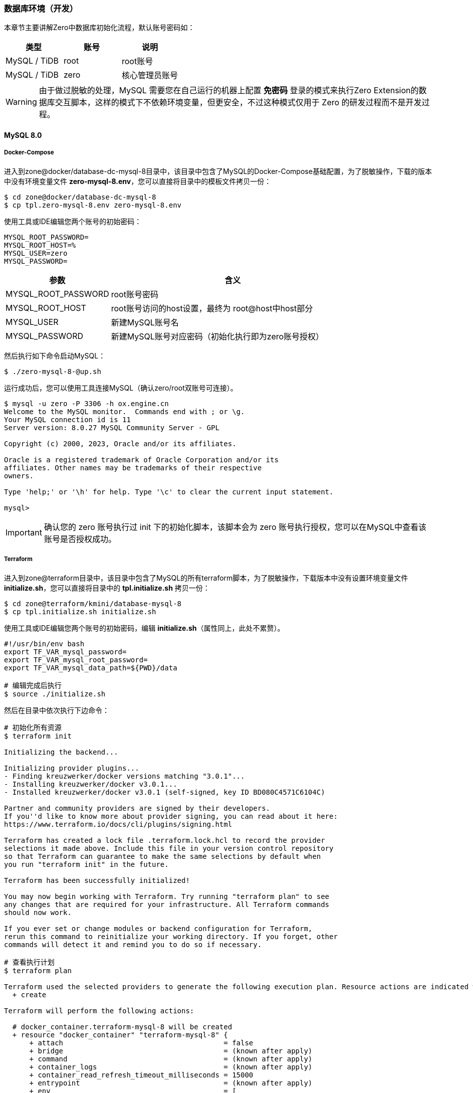 ifndef::imagesdir[:imagesdir: ../images]
:data-uri:

=== 数据库环境（开发）

本章节主要讲解Zero中数据库初始化流程，默认账号密码如：

[options="header"]
|====
|类型|账号|说明
|MySQL / TiDB|root|root账号
|MySQL / TiDB|zero|核心管理员账号
|====

[WARNING]
====
由于做过脱敏的处理，MySQL 需要您在自己运行的机器上配置 **免密码** 登录的模式来执行Zero Extension的数据库交互脚本，这样的模式下不依赖环境变量，但更安全，不过这种模式仅用于 Zero 的研发过程而不是开发过程。
====

==== MySQL 8.0

===== Docker-Compose

进入到zone@docker/database-dc-mysql-8目录中，该目录中包含了MySQL的Docker-Compose基础配置，为了脱敏操作，下载的版本中没有环境变量文件 *zero-mysql-8.env*，您可以直接将目录中的模板文件拷贝一份：

[source,bash]
----
$ cd zone@docker/database-dc-mysql-8
$ cp tpl.zero-mysql-8.env zero-mysql-8.env
----

使用工具或IDE编辑您两个账号的初始密码：

[source,properties]
----
MYSQL_ROOT_PASSWORD=
MYSQL_ROOT_HOST=%
MYSQL_USER=zero
MYSQL_PASSWORD=
----

[options="header",cols="30,70"]
|====
|参数|含义
|MYSQL_ROOT_PASSWORD|root账号密码
|MYSQL_ROOT_HOST|root账号访问的host设置，最终为 root@host中host部分
|MYSQL_USER|新建MySQL账号名
|MYSQL_PASSWORD|新建MySQL账号对应密码（初始化执行即为zero账号授权）
|====

然后执行如下命令启动MySQL：

[source,bash]
----
$ ./zero-mysql-8-@up.sh
----

运行成功后，您可以使用工具连接MySQL（确认zero/root双账号可连接）。

[source,bash]
----
$ mysql -u zero -P 3306 -h ox.engine.cn
Welcome to the MySQL monitor.  Commands end with ; or \g.
Your MySQL connection id is 11
Server version: 8.0.27 MySQL Community Server - GPL

Copyright (c) 2000, 2023, Oracle and/or its affiliates.

Oracle is a registered trademark of Oracle Corporation and/or its
affiliates. Other names may be trademarks of their respective
owners.

Type 'help;' or '\h' for help. Type '\c' to clear the current input statement.

mysql>
----

[IMPORTANT]
====
确认您的 zero 账号执行过 init 下的初始化脚本，该脚本会为 zero 账号执行授权，您可以在MySQL中查看该账号是否授权成功。
====

===== Terraform

进入到zone@terraform目录中，该目录中包含了MySQL的所有terraform脚本，为了脱敏操作，下载版本中没有设置环境变量文件 *initialize.sh*，您可以直接将目录中的 *tpl.initialize.sh* 拷贝一份：

[source, bash]
----
$ cd zone@terraform/kmini/database-mysql-8
$ cp tpl.initialize.sh initialize.sh
----

使用工具或IDE编辑您两个账号的初始密码，编辑 *initialize.sh*（属性同上，此处不累赘）。

[source, bash]
----
#!/usr/bin/env bash
export TF_VAR_mysql_password=
export TF_VAR_mysql_root_password=
export TF_VAR_mysql_data_path=${PWD}/data

# 编辑完成后执行
$ source ./initialize.sh
----

然后在目录中依次执行下边命令：

[source, bash]
----
# 初始化所有资源
$ terraform init

Initializing the backend...

Initializing provider plugins...
- Finding kreuzwerker/docker versions matching "3.0.1"...
- Installing kreuzwerker/docker v3.0.1...
- Installed kreuzwerker/docker v3.0.1 (self-signed, key ID BD080C4571C6104C)

Partner and community providers are signed by their developers.
If you''d like to know more about provider signing, you can read about it here:
https://www.terraform.io/docs/cli/plugins/signing.html

Terraform has created a lock file .terraform.lock.hcl to record the provider
selections it made above. Include this file in your version control repository
so that Terraform can guarantee to make the same selections by default when
you run "terraform init" in the future.

Terraform has been successfully initialized!

You may now begin working with Terraform. Try running "terraform plan" to see
any changes that are required for your infrastructure. All Terraform commands
should now work.

If you ever set or change modules or backend configuration for Terraform,
rerun this command to reinitialize your working directory. If you forget, other
commands will detect it and remind you to do so if necessary.

# 查看执行计划
$ terraform plan

Terraform used the selected providers to generate the following execution plan. Resource actions are indicated with the following symbols:
  + create

Terraform will perform the following actions:

  # docker_container.terraform-mysql-8 will be created
  + resource "docker_container" "terraform-mysql-8" {
      + attach                                      = false
      + bridge                                      = (known after apply)
      + command                                     = (known after apply)
      + container_logs                              = (known after apply)
      + container_read_refresh_timeout_milliseconds = 15000
      + entrypoint                                  = (known after apply)
      + env                                         = [
          + "MYSQL_PASSWORD=xxxxxx123YH",
          + "MYSQL_ROOT_HOST=%",
          + "MYSQL_ROOT_PASSWORD=xxxxxxijn123",
          + "MYSQL_USER=zero",
        ]
      + exit_code                                   = (known after apply)
      + hostname                                    = "ox.engine.cn"
      + id                                          = (known after apply)
      + image                                       = "mysql:8.0.32"
      + init                                        = (known after apply)
      + ipc_mode                                    = (known after apply)
      + log_driver                                  = (known after apply)
      + logs                                        = false
      + must_run                                    = true
      + name                                        = "terraform-mysql-8"
      + network_data                                = (known after apply)
      + read_only                                   = false
      + remove_volumes                              = true
      + restart                                     = "no"
      + rm                                          = false
      + runtime                                     = (known after apply)
      + security_opts                               = (known after apply)
      + shm_size                                    = (known after apply)
      + start                                       = true
      + stdin_open                                  = false
      + stop_signal                                 = (known after apply)
      + stop_timeout                                = (known after apply)
      + tty                                         = false
      + wait                                        = false
      + wait_timeout                                = 60

      + healthcheck {
          + interval     = (known after apply)
          + retries      = (known after apply)
          + start_period = (known after apply)
          + test         = (known after apply)
          + timeout      = (known after apply)
        }

      + labels {
          + label = (known after apply)
          + value = (known after apply)
        }

      + networks_advanced {
          + aliases = []
          + name    = "mysql_network"
        }

      + ports {
          + external = 3306
          + internal = 3306
          + ip       = "0.0.0.0"
          + protocol = "tcp"
        }

      + upload {
          + content    = <<-EOT
                GRANT ALL PRIVILEGES ON *.* TO 'zero'@'%';
                FLUSH PRIVILEGES;
            EOT
          + executable = true
          + file       = "/docker-entrypoint-initdb.d/account.sql"
        }
    }

  # docker_image.mysql will be created
  + resource "docker_image" "mysql" {
      + id           = (known after apply)
      + image_id     = (known after apply)
      + keep_locally = true
      + name         = "mysql:8.0.32"
      + repo_digest  = (known after apply)
    }

  # docker_network.private_network will be created
  + resource "docker_network" "private_network" {
      + driver      = (known after apply)
      + id          = (known after apply)
      + internal    = (known after apply)
      + ipam_driver = "default"
      + name        = "mysql_network"
      + options     = (known after apply)
      + scope       = (known after apply)

      + ipam_config {
          + aux_address = (known after apply)
          + gateway     = (known after apply)
          + ip_range    = (known after apply)
          + subnet      = (known after apply)
        }
    }

Plan: 3 to add, 0 to change, 0 to destroy.

─────────────────────────────────────────────────────────────────────────────────────────────

Note: You didn't use the -out option to save this plan, so Terraform can't guarantee to take exactly these actions if you run "terraform apply" now.

# 部署
$ terraform apply

Do you want to perform these actions?
  Terraform will perform the actions described above.
  Only 'yes' will be accepted to approve.

  Enter a value: yes

docker_network.private_network: Creating...
docker_image.mysql: Creating...
docker_image.mysql: Creation complete after 0s [id=sha256:05b458cc32b9686508b97ef40043702c18572840f7b2936b14f06500363868bamysql:8.0.32]
docker_network.private_network: Creation complete after 2s [id=b6285a9e627492f19fcd001830ddd04a6af1e5df4a6c6aeb501ab0965ce6cf45]
docker_container.terraform-mysql-8: Creating...
docker_container.terraform-mysql-8: Creation complete after 1s [id=b651230638dd8bd576b5ac54bd2edca751154ddafcfd12b1201da6be0e1956e6]

Apply complete! Resources: 3 added, 0 changed, 0 destroyed.
----

上述命令执行完成后，您就可以使用客户端连接新的MySQL容器了。

[CAUTION]
====
先确认您使用Docker Compose运行的MYSQL容器已经停止运行 *docker-compose ... stop*，再执行Terraform版本，由于两个版本使用了相同的宿主机3306端口号，若不停止运行可能会导致创建失败，细心的您会发现Terraform模式下的MySQL并未指定数据目录和日志目录，原因是此处只是为了开发环境使用，详细用法参考 link:https://github.com/kreuzwerker/terraform-provider-docker/issues/179[valumes]，若您想要删除资源可直接使用下边命令：

[source, bash]
----
terraform destroy
----

本章节是第一次使用terraform，所以在代码部分我保留了三次执行结果，后续章节再使用terraform时我则会直接忽略不再提供执行结果！

最后还有一个点需要注意，就是 providers.tf 中的代码，由于我使用的MacOS平台，所以此处的值要根据您运行Docker的平台有所变化：

[source, js]
----
provider "docker" {
  host = "unix:///private/var/run/docker.sock"
}
----
====

==== PgSQL

[NOTE]
====
- 由于MySQL 5.x和8.x差距比较大，所以才在文件目录中带上了版本号，PgSQL则不需使用版本号标识，直接换镜像名称既可。
- 如果您使用的是MacOS系统，您可以直接安装 link:https://postgresapp.com/downloads.html[Postgres.app] 运行PgSQL（绿色软件）。
====

===== Docker-Compose

进入到zone@docker/database-dc-pgsql目录中，该目录中包含了PgSQL的Docker-Compose基础配置，为了脱敏操作，下载的版本中没有环境变量文件 *zero-pgsql.env*，您可以直接将目录中的模板文件拷贝一份：

[source, bash]
----
$ cd zone@docker/database-dc-pgsql
$ cp tpl.zero-pgsql.env zero-pgsql.env
----

使用工具或IDE编辑您账号的初始密码：

[source,properties]
----
POSTGRES_PASSWORD=
POSTGRES_USER=postgres
POSTGRES_DB=postgres
TZ=Asia/Shanghai
----

[options="header"]
|====
|参数|含义
|POSTGRES_PASSWORD|postgres账号密码
|POSTGRES_USER|默认账号名
|POSTGRES_DB|默认账号访问的Schema名
|TZ|默认使用的时区
|====

然后执行如下命令启动PgSQL：

[source,bash]
----
$ ./zero-pgsql-@up.sh
----


===== Terraform


进入到zone@terraform目录中，该目录中包含了PgSQL的所有terraform脚本，为了脱敏操作，下载版本中没有设置环境变量文件 *initialize.sh*，您可以直接将目录中的 *tpl.initialize.sh* 拷贝一份：

[source, bash]
----
$ cd zone@terraform/kmini/database-pgsql
$ cp tpl.initialize.sh initialize.sh
----

使用工具或IDE编辑您两个账号的初始密码，编辑 *initialize.sh*（属性同上，此处不累赘）。

[source, bash]
----
#!/usr/bin/env bash
export TF_VAR_pgsql_password=
export TF_VAR_pgsql_data_path=${PWD}/data

# 编辑完成后执行
$ source ./initialize.sh
----

然后在目录中依次执行下边命令就可以部署好PgSQL的Docker版本了：

[source, bash]
----
$ terraform init
$ terraform plan
$ terraform apply
----

[CAUTION]
====
注意 *main.tf* 中关于网络的代码：

[source, js]
----
resource "docker_network" "private_network" {
  name = "mysql_network"
}
----

如果只部署一个是没有问题的，但若在同一个Docker中同时运行MySQL和PgSQL，此处需要修改

[source, js]
----
resource "docker_network" "mysql_network" {
  name = "mysql_network"
}
----

否则：*Docker 容器无法定位网络使用的哪一个导致 terraform apply命令执行失败！*

====

==== TiDB

===== Docker Compose

[NOTE]
====
TiDB的Docker Compose版本已经在Cloud工具箱中存在，您可以直接进入zone@docker/database-dc-tidb启动TiDB集群，但由于该集群所需资源比较高昂，所以不建议使用DC方式运行TiDB，当然您机器性能很好就另当别论，最好确认 *14个容器* 全部在Docker中正常启动，再使用才不会有问题。
====

====== TiUP启动

TiDB官方提供了两种快速上手模式（开发环境和生产环境单机运行就不用考虑了，参考 link:https://docs.pingcap.com/zh/tidb/stable/hardware-and-software-requirements[软硬件环境需求,window="_blank"] ）。直接进入zone@os/database-os-tidb目录中，先更新TiUP Cluster的所有组件：

[source,bash]
----
$ tiup update --self && tiup update cluster
----

然后直接运行启动脚本：

[source,bash]
----
# tiup playground v6.5.0 --db 2 --pd 3 --kv 3 --tag tidb-zero
$ ./tidb-start.sh
tiup is checking updates for component playground ...
Starting component `playground`: /Users/lang/.tiup/components/playground/v1.11.2/tiup-playground v6.5.0 --db 2 --pd 3 --kv 3 --tiflash 0 --tag tidb-zero
Playground Bootstrapping...
Start pd instance:v6.5.0
Start pd instance:v6.5.0
Start pd instance:v6.5.0
Start tikv instance:v6.5.0
Start tikv instance:v6.5.0
Start tikv instance:v6.5.0
Start tidb instance:v6.5.0
Start tidb instance:v6.5.0
Waiting for tidb instances ready
127.0.0.1:4000 ... Done
127.0.0.1:4001 ... Done
CLUSTER START SUCCESSFULLY, Enjoy it ^-^
To connect TiDB: mysql --comments --host 127.0.0.1 --port 4001 -u root -p (no password)
To connect TiDB: mysql --comments --host 127.0.0.1 --port 4000 -u root -p (no password)
To view the dashboard: http://127.0.0.1:2379/dashboard
PD client endpoints: [127.0.0.1:2379 127.0.0.1:2382 127.0.0.1:2384]
To view the Prometheus: http://127.0.0.1:9090
To view the Grafana: http://127.0.0.1:3000
----

看到上边界面后就可以直接连接4000端口进入TiDB了（默认root密码""）。

























